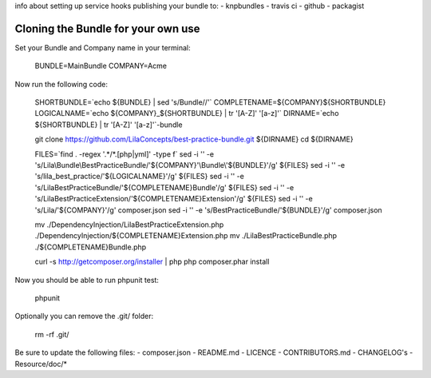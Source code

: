 info about setting up service hooks
publishing your bundle to:
- knpbundles
- travis ci
- github
- packagist

Cloning the Bundle for your own use
-----------------------------------

Set your Bundle and Company name in your terminal:

    BUNDLE=MainBundle
    COMPANY=Acme

Now run the following code:

    SHORTBUNDLE=`echo ${BUNDLE} | sed 's/Bundle//'`
    COMPLETENAME=${COMPANY}${SHORTBUNDLE}
    LOGICALNAME=`echo ${COMPANY}_${SHORTBUNDLE} | tr '[A-Z]' '[a-z]'`
    DIRNAME=`echo ${SHORTBUNDLE} | tr '[A-Z]' '[a-z]'`-bundle

    git clone https://github.com/LilaConcepts/best-practice-bundle.git ${DIRNAME}
    cd ${DIRNAME}

    FILES=`find . -regex '.*/*.[php|yml]' -type f`
    sed -i '' -e 's/Lila\\Bundle\\BestPracticeBundle/'${COMPANY}'\\Bundle\\'${BUNDLE}'/g' ${FILES}
    sed -i '' -e 's/lila_best_practice/'${LOGICALNAME}'/g' ${FILES}
    sed -i '' -e 's/LilaBestPracticeBundle/'${COMPLETENAME}Bundle'/g' ${FILES}
    sed -i '' -e 's/LilaBestPracticeExtension/'${COMPLETENAME}Extension'/g' ${FILES}
    sed -i '' -e 's/Lila/'${COMPANY}'/g' composer.json
    sed -i '' -e 's/BestPracticeBundle/'${BUNDLE}'/g' composer.json

    mv ./DependencyInjection/LilaBestPracticeExtension.php ./DependencyInjection/${COMPLETENAME}Extension.php
    mv ./LilaBestPracticeBundle.php ./${COMPLETENAME}Bundle.php

    curl -s http://getcomposer.org/installer | php
    php composer.phar install
    
Now you should be able to run phpunit test:

    phpunit

Optionally you can remove the .git/ folder:

    rm -rf .git/

Be sure to update the following files:
- composer.json
- README.md
- LICENCE
- CONTRIBUTORS.md
- CHANGELOG's
- Resource/doc/*